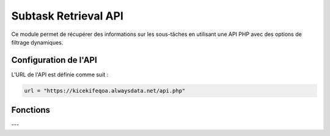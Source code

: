 Subtask Retrieval API
=====================

Ce module permet de récupérer des informations sur les sous-tâches en utilisant une API PHP avec des options de filtrage dynamiques.

Configuration de l'API
----------------------

L'URL de l'API est définie comme suit :

.. code-block:: python

    url = "https://kicekifeqoa.alwaysdata.net/api.php"

Fonctions
---------

.. function:: get_data(table, columns='*', filter_column=None, filter_value=None, join_table=None, join_condition=None)

    Récupère des données génériques d'une table avec des options de filtrage et de jointure.

    :param table: Le nom de la table à interroger.
    :type table: str
    :param columns: Les colonnes à récupérer (par défaut `'*'` pour toutes les colonnes).
    :type columns: str, optionnel
    :param filter_column: La colonne utilisée pour le filtrage.
    :type filter_column: str, optionnel
    :param filter_value: La valeur utilisée pour le filtrage.
    :type filter_value: str, optionnel
    :param join_table: La table à joindre.
    :type join_table: str, optionnel
    :param join_condition: La condition de jointure.
    :type join_condition: str, optionnel
    :return: Un dictionnaire JSON contenant les résultats ou un message d'erreur.
    :rtype: dict ou str

    Exemple d'utilisation :

    .. code-block:: python

        data = get_data("Subtask", filter_column="id_subtask", filter_value=5)
        print(data)

---

.. function:: get_subtask(id_subtask=None, id_affected_task=None, name=None, end_date=None, checked=None)

    Récupère des informations sur une ou plusieurs sous-tâches en fonction des filtres fournis.

    :param id_subtask: L'ID de la sous-tâche.
    :type id_subtask: int, optionnel
    :param id_affected_task: L'ID de la tâche principale associée à la sous-tâche.
    :type id_affected_task: int, optionnel
    :param name: Le nom de la sous-tâche.
    :type name: str, optionnel
    :param end_date: La date d'échéance de la sous-tâche au format `'YYYY-MM-DD HH:mm:SS'`.
    :type end_date: str, optionnel
    :param checked: Statut de la sous-tâche (1 pour cochée, 0 pour non cochée).
    :type checked: int, optionnel
    :return: Une liste de dictionnaires contenant les informations des sous-tâches ou `'no existing links'` si aucune correspondance n'est trouvée.
    :rtype: list ou str

    Exemple d'utilisation :

    .. code-block:: python

        # Récupérer une sous-tâche par ID
        subtask = get_subtask(id_subtask=10)
        print(subtask)

        # Récupérer des sous-tâches avec plusieurs filtres
        subtasks = get_subtask(name="Faire le ménage", checked=0)
        print(subtasks)

    Exemple de sortie réussie :

    .. code-block:: python

        [
            {
                'id_subtask': 135,
                'id_affected_task': 5,
                'name': 'Nettoyer la cuisine',
                'end_date': '2024-06-01 15:00:00',
                'checked': 0
            }
        ]

    Exemple de sortie en cas d'absence de correspondance :

    .. code-block:: python

        'no existing links'
